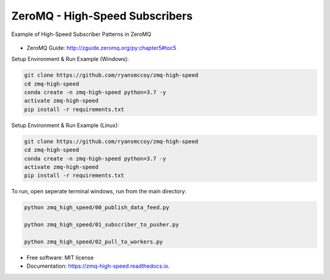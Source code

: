 ===============================
ZeroMQ - High-Speed Subscribers
===============================

Example of High-Speed Subscriber Patterns in ZeroMQ

.. figure:: https://raw.githubusercontent.com/ryansmccoy/zmq-high-speed/master/docs/fig56.png
    :align: center

* ZeroMQ Guide: http://zguide.zeromq.org/py:chapter5#toc5

Setup Environment & Run Example  (Windows):

.. code-block:: batch

    git clone https://github.com/ryansmccoy/zmq-high-speed
    cd zmq-high-speed
    conda create -n zmq-high-speed python=3.7 -y
    activate zmq-high-speed
    pip install -r requirements.txt

Setup Environment & Run Example (Linux):

.. code-block:: batch

    git clone https://github.com/ryansmccoy/zmq-high-speed
    cd zmq-high-speed
    conda create -n zmq-high-speed python=3.7 -y
    activate zmq-high-speed
    pip install -r requirements.txt

To run, open seperate terminal windows, run from the main directory:

.. code-block:: bash

    python zmq_high_speed/00_publish_data_feed.py

    python zmq_high_speed/01_subscriber_to_pusher.py

    python zmq_high_speed/02_pull_to_workers.py

* Free software: MIT license
* Documentation: https://zmq-high-speed.readthedocs.io.

